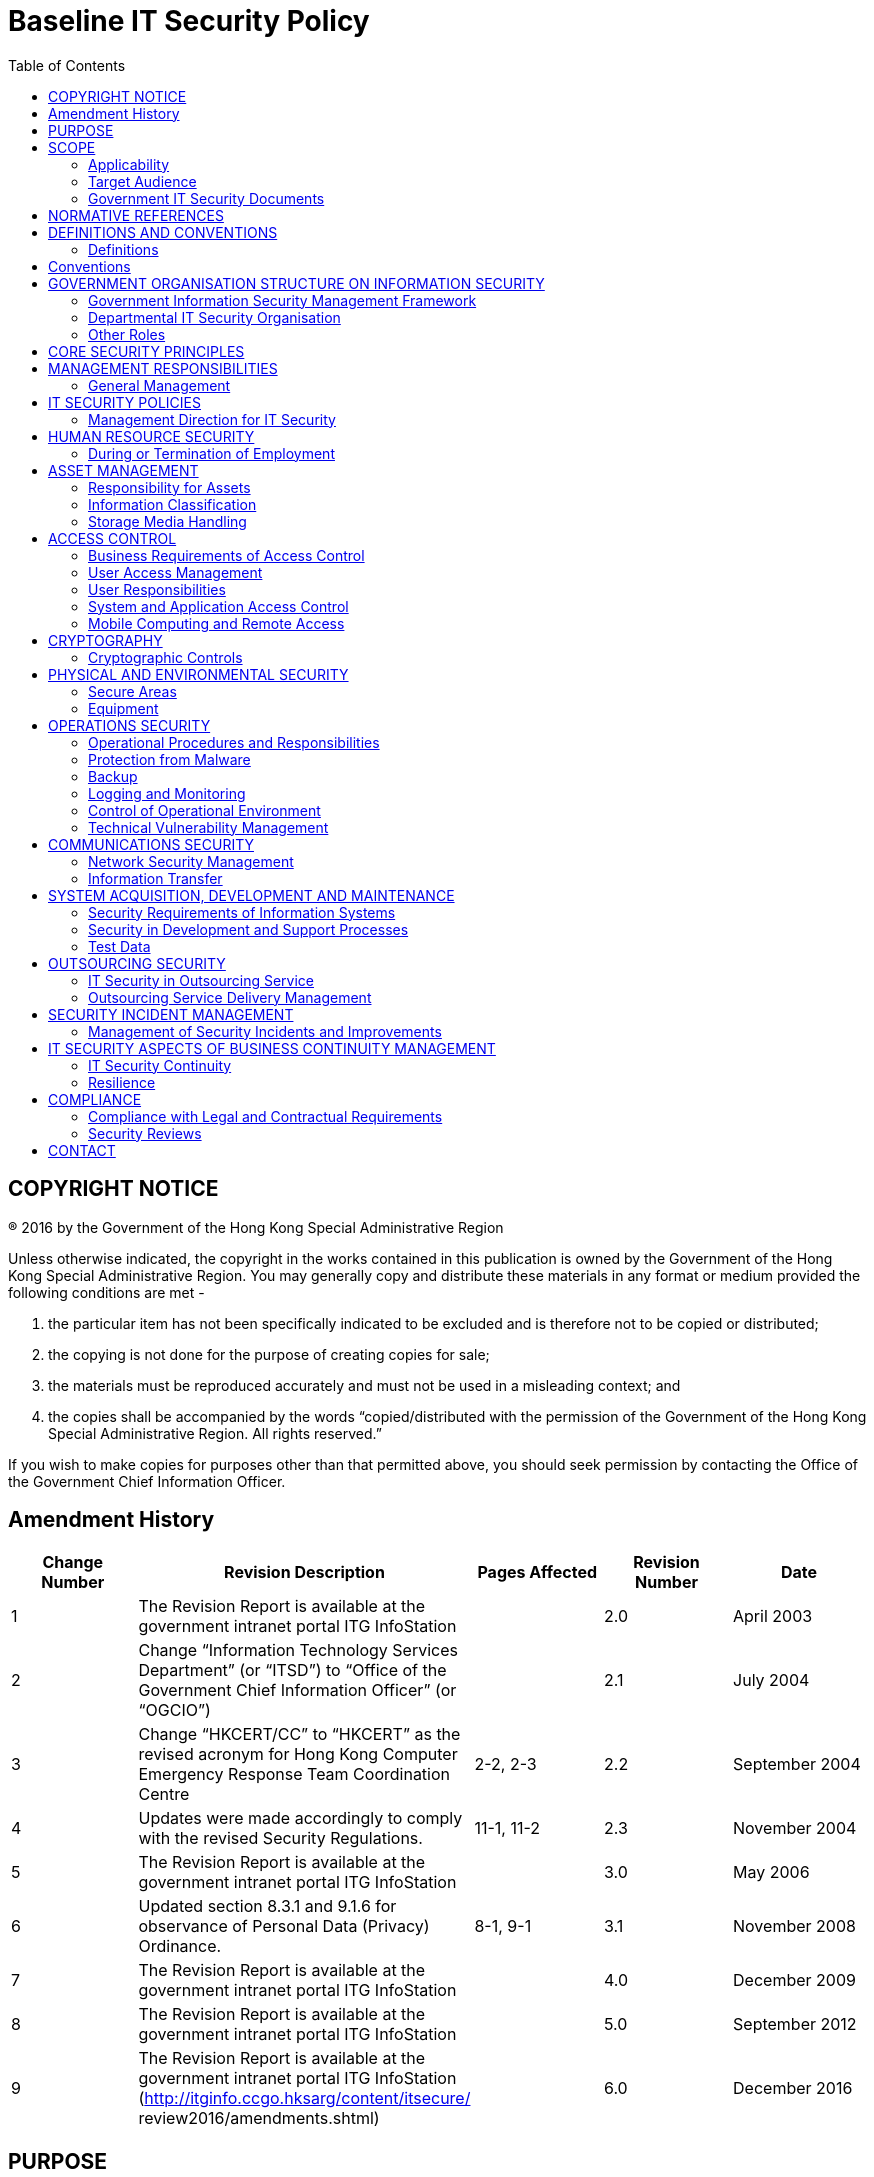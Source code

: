 = Baseline IT Security Policy
:title: Baseline IT Security Policy [S17]
:edition: 6.0
:docnumber: S17
:published-date: 2016-12
:copyright-year: 2016
:language: en
:script: Latn
:doctype:
:status: published
:toc:
:imagesdir: images-s17
:docfile: ogcio-s17.adoc
:mn-document-class: ogc
:mn-output-extensions: xml,html,doc,pdf,rxl
:local-cache-only:
:data-uri-image:


== COPYRIGHT NOTICE
(R) 2016 by the Government of the Hong Kong Special Administrative Region

Unless otherwise indicated, the copyright in the works contained in this publication is owned by the Government of the Hong Kong Special Administrative Region. You may generally copy and distribute these materials in any format or medium provided the following conditions are met -

. the particular item has not been specifically indicated to be excluded and is therefore not to be copied or distributed;
. the copying is not done for the purpose of creating copies for sale;
. the materials must be reproduced accurately and must not be used in a misleading context; and
. the copies shall be accompanied by the words "`copied/distributed with the permission of the Government of the Hong Kong Special Administrative Region. All rights reserved.`"

If you wish to make copies for purposes other than that permitted above, you should seek permission by contacting the Office of the Government Chief Information Officer.

== Amendment History

[cols="5",options="header",%unnumbered]
|===
|Change Number |Revision Description |Pages Affected |Revision Number |Date

|1 |The Revision Report is available at the government intranet portal ITG InfoStation | |2.0 |April 2003

|2 |Change "`Information Technology Services Department`" (or "`ITSD`") to "`Office of the Government Chief Information Officer`" (or "`OGCIO`") | |2.1 |July 2004

|3 |Change "`HKCERT/CC`" to "`HKCERT`" as the revised acronym for Hong Kong Computer Emergency Response Team Coordination Centre |2-2, 2-3 |2.2 |September 2004

|4 |Updates were made accordingly to comply with the revised Security Regulations. |11-1, 11-2 |2.3 |November 2004

|5 |The Revision Report is available at the government intranet portal ITG InfoStation | |3.0 |May 2006

|6 |Updated section 8.3.1 and 9.1.6 for observance of Personal Data (Privacy) Ordinance. |8-1, 9-1 |3.1 |November 2008

|7 |The Revision Report is available at the government intranet portal ITG InfoStation | |4.0 |December 2009

|8 |The Revision Report is available at the government intranet portal ITG InfoStation | |5.0 |September 2012

|9 |The Revision Report is available at the government intranet portal ITG InfoStation (http://itginfo.ccgo.hksarg/content/itsecure/ review2016/amendments.shtml) | |6.0 |December 2016
|===

== PURPOSE
With the effective use of Internet services and general adoption of cloud and mobile computing, the security and survivability of information systems are essential to the economy and the society. Our increasing dependence on IT for office works and public services delivery has brought new business focus that the key information systems and data we rely on have to be secure and actively protected for the smooth operations of all government bureaux and departments (B/Ds), underpinning public confidence, security and privacy are fundamental to the effective, efficient and safe conduct of government business.

This document outlines the mandatory minimum security requirements for the protection of all HKSAR Government's information systems and data assets. B/Ds shall develop, document, implement, maintain and review appropriate security measures to protect their information systems and data assets by:

- Establishing appropriate IT security policy, planning and governance within the B/D in line with this document, including adopting all frameworks and requirements;
- Ensuring appropriate security measures are implemented as detailed in this document;
- Ensuring regular review on continuing suitability, adequacy and effectiveness of the security measures; and
- Improving the suitability, adequacy and effectiveness of the security measures.
The security requirements in this document are designed to be technology neutral. The policy requirements focus on the fundamental objectives and controls to protect information during processing, while in storage, and during transmission.



== SCOPE

=== Applicability
This document adopts and adapts the security areas and controls specified in the International Organization for Standardization (ISO) and the International Electrotechnical Commission (IEC) standards on information security management systems (ISO/IEC 27001:2013) and code of practice for information security controls (ISO/IEC 27002:2013). This document addresses mandatory security considerations in the following 14 areas:


- Management responsibilities (see <<management-responsibilities>>);
- IT security policies (see <<it-security-policies>>);
- Human resource security (see <<human-resource-security>>);
- Asset management (see <<asset-management>>);
- Access control (see <<access-control>>);
- Cryptography (see <<cryptography>>);
- Physical and environmental security (see <<physical-and-environmental-security>>);
- Operations security (see <<operations-security>>);
- Communications security (see <<communications-security>>);
- System acquisition, development and maintenance (see <<system-acquisition-development-and-maintenance>>);
- Outsourcing security (see <<outsourcing-security>>);
- Security incident management (see <<security-incident-management>>);
- IT security aspects of business continuity management (see <<it-security-aspects-of-business-continuity-management>>); and
- Compliance (see <<compliance>>)

It sets the minimum security requirements. B/Ds need to apply enhanced security measures, appropriate to their circumstances and commensurate with the determined risks.


=== Target Audience
The policy statements are developed for all levels of staff acting in different roles within B/Ds, including management staff, IT administrators, and general IT end users. It is the responsibility for ALL staff to read through the entire document to understand and follow IT security policies accordingly.

In addition, the document is intended for reference by the vendors, contractors and consultants who provide IT services to the Government.

=== Government IT Security Documents
The Government has promulgated a set of security regulations and government IT security policy and guidelines to assist B/Ds in formulating and implementing their IT security policies and control measures to safeguard government’s information security. B/Ds shall comply with the policy requirements in both the Security Regulations (SR) and the Baseline IT Security Policy (S17), and follow the implementation guidance in the IT Security Guidelines (G3).

The following diagram describes the relationship of various IT security documents within the Government:

[%unnumbered]
image::image-01.png[]

[[security-regulations]]
==== Security Regulations
Security Regulations, authorised by Security Bureau, provides directives on what documents, material and information need to be classified and to ensure that they are given an adequate level of protection in relation to the conduct of government business. Chapter IX provides specific requirements to regulate the security of government records in electronic form.

[[government-it-security-policy-and-guidelines]]
==== Government IT Security Policy and Guidelines
Government IT Security Policy and Guidelines, established by the Office of the Government Chief Information Officer, aim at providing a reference to facilitate the implementation of information security measures to safeguard information assets. They are made heavy reference to the recognised International standards on information security management systems (ISO/IEC 27001:2013) and code of practice for information security controls (ISO/IEC 27002:2013).

They set out the minimum standards of security requirements and provide guidance on implementing appropriate security measures to protect the information assets and information systems.


Baseline IT Security Policy (S17):: A top-level directive statement that sets the minimum standards of a security specification for all B/Ds. It states what aspects are of paramount importance to a B/D. Thus, the Baseline IT Security Policy can be treated as basic rules which shall be observed as mandatory while there can still be other desirable measures to enhance the security.

IT Security Guidelines (G3):: Elaborates on the policy requirements and sets the implementation standard on the security requirements specified in the Baseline IT Security Policy. B/Ds shall follow the IT Security Guidelines for effective implementation of the security requirements.

For topical issues and specific technical requirements, a series of practice guides are developed to support the IT Security Guidelines. Supplementary documents provides guidance notes on specific security areas to assist B/Ds to address and mitigate risks brought by emerging technologies and security threats.

All practice guides are available at the ITG InfoStation under the IT Security Theme Page (https://itginfo.ccgo.hksarg/content/itsecure/techcorner/practices.shtml).


==== Departmental IT Security Policies, Procedures and Guidelines
B/Ds shall formulate their own departmental IT policies, procedures and guidelines based on all the government security requirements and implementation guidance specified in the Security Regulations and the Government IT Security Policy and Guidelines mentioned in <<security-regulations>> and <<government-it-security-policy-and-guidelines>> above.


== NORMATIVE REFERENCES

. Government of Hong Kong Special Administrative Region, "`Security Regulations`"
. Civil Service Bureau, "`Civil Service Regulations`"
. Information technology – Security techniques – Information security management systems – Requirements, ISO/IEC 27001: 2013, dated 1 October 2013
. Information technology – Security techniques – Code of practice for information security controls, ISO/IEC 27002: 2013, dated 1 October 2013



== DEFINITIONS AND CONVENTIONS

=== Definitions

Information System:: A related set of hardware and software organised for the collection, processing, storage, communication, or disposition of information.

Confidentiality:: Only authorised persons are allowed to know or gain access to the information stored or processed by information systems in any aspects.

Integrity:: Only authorised persons are allowed to make changes to the information stored or processed by information systems in any aspects.

Availability:: Information System is accessible and usable upon demand by authorised persons.

IT Security Policy:: A documented list of management instructions that describes in detail the proper use and management of computer and network resources with the objective to protect these resources as well as the information stored or processed by information systems from any unauthorised disclosure, modifications or destruction.

Classified Information:: Refers to the categories of information classified in accordance with the Security Regulations.

Staff:: A collective term used to describe all personnel employed or whose service is acquired to work for the Government, including all public officers irrespective of the employment period and terms, non-government secondees engaged through employment agencies, and other term contract services personnel, etc., who may have different accessibility to classified information and are subject to different security vetting requirements. Specific requirements governing human resource security are found in <<human-resource-security>> of S17.

Data Centre:: A centralised data processing facility that houses Information Systems and related equipment. A control section is usually provided that accepts work from and releases output to users.

Computer Room:: A dedicated room for housing computer equipment.

Malware:: Programs intended to perform an unauthorised process that will have an adverse impact on the confidentiality, integrity, or availability of an information system. Examples of malware include computer viruses, worms, Trojan horses, and spyware etc.

Mobile Devices:: Portable computing and communication devices with information storage and processing capability. Examples include portable computers, mobile phones, tablets, digital cameras, and audio or video recording devices.

Removable Media:: Portable electronic storage media such as magnetic, optical, and flash memory devices, which can be inserted into and removed from a computing device. Examples include external hard disks or solid-state drives, floppy disks, zip disks, optical disks, tapes, memory cards, flash drives, and similar USB storage devices.


== Conventions
The following is a list of conventions used in this document

Shall:: The use of the word ‘shall’ indicates a mandatory requirement.

Should:: The use of the word ‘should’ indicates a best practice, which should be implemented whenever possible.

May:: The use of the word ‘may’ indicates a desirable best practice.


== GOVERNMENT ORGANISATION STRUCTURE ON INFORMATION SECURITY

=== Government Information Security Management Framework
To coordinate and promote IT security in the Government, an Information Security Management Framework comprising the following four parties has been established:

- Information Security Management Committee (ISMC)
- IT Security Working Group (ITSWG)
- Government Information Security Incident Response Office (GIRO)
- Bureaux/Departments

[%unnumbered]
.Government Information Security Management Framework
image::image-02.png[]

The roles and responsibilities of each party are explained in details in the following sections.


==== Information Security Management Committee (ISMC)
A central organisation, the Information Security Management Committee (ISMC) was established in April 2000 to oversee IT security within the whole government. The committee meets on a regular basis to:

- Review and endorse changes to the Government IT security related regulations, policies and guidelines;
- Define specific roles and responsibilities relating to IT security; and
- Provide guidance and assistance to B/Ds in the enforcement of IT security regulations, policies, and guidelines through the IT Security Working Group (ITSWG).

The core members of ISMC comprise representatives from:

- Office of the Government Chief Information Officer (OGCIO)
- Security Bureau (SB)

Representative(s) from other B/Ds will be co-opted into the Committee on a need basis, in relation to specific subject matters.

==== IT Security Working Group (ITSWG)
The IT Security Working Group (ITSWG) serves as the executive arm of the ISMC in the promulgation and compliance monitoring of Government IT security regulations, policies and guidelines. The ITSWG was established in May 2000 and its responsibilities are to:

- Co-ordinate activities aimed at providing guidance and assistance to B/Ds in the enforcement of IT security regulations, policies and guidelines;
- Monitor the compliance with the Baseline IT Security Policy at B/Ds;
- Define and review the IT security regulations, policies and guidelines; and
- Promote IT security awareness within the Government.

The core members of ITSWG comprise representatives from:

- Office of the Government Chief Information Officer (OGCIO)
- Security Bureau (SB)
- Hong Kong Police Force (HKPF)
- Chief Secretary for Administration’s Office (CSO)

Representative(s) from other B/Ds will be co-opted into the Working Group on a need basis, in relation to specific subject matters.



==== Government Information Security Incident Response Office (GIRO)
To handle information security incidents occurring in B/Ds, an Information Security Incident Response Team (ISIRT) shall be established in each B/D. The Government Information Security Incident Response Office (GIRO) provides central coordination and support to the operation of individual ISIRTs of B/Ds. The GIRO Standing Office serves as the executive arm of GIRO.

The Government Computer Emergency Response Team Hong Kong (GovCERT.HK) was established in April 2015. In addition to collaborating with GIRO Standing Office in coordinating information and cyber security incidents within the Government, it also collaborates with the computer emergency response team community in sharing incident information and threat intelligence, and exchanging best practices with a view to strengthening information and cyber security capabilities in the region. GovCERT.HK has the following major functions:

- Disseminate security alerts on impending and actual threats to B/Ds; and
- Act as a bridge between the Hong Kong Computer Emergency Response Team Coordination Centre (HKCERT) and other computer security incident response teams (CSIRT) in handling cyber security incidents.

The GIRO has the following major functions:

- Maintain a central inventory and oversee the handling of all information security incidents in the Government;
- Prepare periodic statistics reports on government information security incidents;
- Act as a central office to coordinate the handling of multiple-point security attacks (i.e. simultaneous attacks on different government information systems); and
- Enable experience sharing and information exchange related to information security incident handling among ISIRTs of different B/Ds.

The core members of GIRO comprise representatives from:

- Office of the Government Chief Information Officer (OGCIO)
- Security Bureau (SB)
- Hong Kong Police Force (HKPF)

==== Bureaux/Departments
Bureaux and departments shall be responsible for the security protection of their information assets and information systems. The roles and responsibilities of IT security staff within a B/D are detailed in <<departmental-it-security-organisation>> - Departmental IT Security Organisation.


[[departmental-it-security-organisation]]
=== Departmental IT Security Organisation
This section explains the individual roles and responsibilities of a departmental IT security organisation. In order to have sufficient segregation of duties, multiple roles should not be assigned to an individual unless there is a resource limitation.

The following diagram describes a sample departmental IT security management framework:


.An Example Organisation Chart for Departmental IT Security Management footnote:[The actual IT Security Management structure may vary according to the circumstances of each organisation.]
[%unnumbered]
image::image-03.png[]


==== Senior Management
The senior management of B/Ds shall have an appreciation of IT security, its problems and resolutions. His / her responsibilities include:

- Direct and enforce the development of security measures;
- Provide the necessary resources required for the measures to be implemented; and
- Ensure participation at all levels of management, administrative, technical and operational staff, and provide full support to them.


==== Departmental IT Security Officer (DITSO)
Head of B/D shall appoint an officer from the senior management to be the Departmental IT Security Officer (DITSO) and responsible for IT security. Directorate officer responsible for IT management of the B/D is considered appropriate to take up the DITSO role. Depending on the size of the department, departmental grade officers at directorate grade who understand the B/D’s priorities, the importance of the B/D’s information systems and data assets, and the level of security that shall be achieved to safeguard B/Ds, are also considered suitable.

SB and OGCIO will provide training to DITSOs to facilitate them in carrying out their duties. B/Ds should ensure that the designated DITSOs have duly received such training. The roles and responsibilities of DITSO shall be clearly defined which include but are not limited to the following:

- Establish and maintain an information protection program to assist all staff in the protection of the information and information system they use;
- Establish proper security governance process to evaluate, direct, monitor and communicate the IT security related activities within the B/D;
- Lead in the establishment, maintenance and implementation of IT security policies, standards, procedures and guidelines;
- Monitor, review and improve the effectiveness and efficiency of IT security management;
- Coordinate with other B/Ds on IT security issues;
- Disseminate security alerts on impending and actual threats from the GIRO to responsible parties within the B/D;
- Ensure information security risk assessments and audits are performed as necessary; and
- Initiate investigations and rectification in case of breach of security.

==== Departmental Security Officer (DSO)
According to the Security Regulations, the Head of B/D will designate a Departmental Security Officer (DSO) to perform the departmental security related duties. A DSO will take the role as an executive to:

- Discharge responsibilities for all aspects of security for the B/D; and
- Advise on the set up and review of the security policy.

The DSO may take on the role of the DITSO. Alternatively, in those B/Ds where someone else is appointed, the DITSO shall collaborate with the DSO to oversee the IT security of the B/D.



==== Departmental Information Security Incident Response Team (ISIRT) Commander
The Departmental Information Security Incident Response Team (ISIRT) is the central focal point for coordinating the handling of information security incidents occurring within the respective B/D. Head of B/D should designate an officer from the senior management to be the ISIRT Commander. The ISIRT Commander should have the authority to appoint core team members for the ISIRT. The responsibilities of an ISIRT Commander include:

- Provide overall supervision and co-ordination of information security incident handling for all information systems within the B/D;
- Make decisions on critical matters such as damage containment, system recovery, the engagement of external parties and the extent of involvement, and service resumption logistics after recovery etc.;
- Trigger the departmental disaster recovery procedure where appropriate, depending on the impact of the incident on the business operation of the B/D;
- Provide management endorsement on the provision of resources for the incident handling process;
- Provide management endorsement in respect of the line-to-take for publicity on the incident;
- Collaborate with GIRO in the reporting of information security incidents for central recording and necessary follow up actions; and
- Facilitate experience and information sharing within the B/D on information security incident handling and related matters.

=== Other Roles
==== IT Security Administrators
IT Security Administrators shall be responsible for providing security and risk management related support services. His/her responsibilities also include:

- Assist in identifying system vulnerabilities.
- Perform security administrative work of the system.
- Maintain control and access rules to the data and system;
- Check and manage audit logs; and
- Promote security awareness within the B/D.

The IT Security Administrator may be a technical person, but he/she should not be the same person as the System Administrator. There should be segregation of duties between the IT Security Administrator and the System Administrator.

==== Information Owners
Information Owners shall be the collators and the owners of information stored in information systems. Their primary responsibility is to:

- Determine the data classifications, the authorised data usage, and the corresponding security requirements for protection of the information.

==== LAN/System Administrators
LAN/System Administrators shall be responsible for the day-to-day administration, operation and configuration of the computer systems and network in B/Ds, whereas Internet System Administrators are responsible for the related tasks for their Internet-facing information systems. Their responsibilities include:

- Implement the security mechanisms in accordance with procedures/guidelines established by the DITSO.


==== Application Development & Maintenance Team
The Application Development & Maintenance Team shall be responsible for producing the quality systems with the use of quality procedures, techniques and tools. Their responsibilities include:

- Liaise with the Information Owner in order to agree on system security requirements; and
- Define the solutions to implement these security requirements.

==== Users
Users of information systems shall be the staff authorised to access and use the information. Users shall be accountable for all their activities. Responsibilities of a user include:

- Know, understand, follow and apply all the possible and available security mechanisms to the maximum extent possible;
- Prevent leakage and unauthorised access to information under his/her custody; and
- Safekeep computing and storage devices, and protect them from unauthorised access or malicious attack with his/her best effort.


== CORE SECURITY PRINCIPLES
This section introduces some generally accepted principles that address information security from a very high-level viewpoint. These principles are fundamental in nature, and rarely change. B/Ds shall observe these principles for developing, implementing and understanding security policies. The principles listed below are by no means exhaustive.

- *Information System Security Objectives* +
Information system security objectives or goals are described in terms of three overall objectives: Confidentiality, Integrity and Availability. Security policies and measures shall be developed and implemented according to these objectives.

- *Risk Based Approach* +
A risk based approach shall be adopted to identify, prioritise and address the security risks of information systems in a consistent and effective manner. Proper security measures shall be implemented to protect information assets and systems and mitigate security risks to an acceptable level.

- *Prevent, Detect, Respond and Recover* +
Information security is a combination of preventive, detective, response and recovery measures. Preventive measures avoid or deter the occurrence of an undesirable event. Detective measures identify the occurrence of an undesirable event. Response measures refer to coordinated actions to contain damage when an undesirable event (or incident) occurs. Recovery measures are for restoring the confidentiality, integrity and availability of information systems to their expected state.

- *Protection of information while being processed, in transit, and in storage* +
Security measures shall be considered and implemented as appropriate to preserve the confidentiality, integrity, and availability of information while it is being processed, in transit, and in storage. As an example, a wireless communication without protection is vulnerable to attacks, security measures shall be adopted when transmitting classified information.

- *External systems are assumed to be insecure* +
In general, an external system shall be assumed to be insecure. When B/Ds’ information assets or information systems connect with external systems, B/Ds shall implement security measures, using either physical or logical means, according to the business requirements and the associated risk levels.

- *Resilience for critical information systems* +
All critical information systems shall be resilient to stand against major disruptive events, with measures in place to detect disruption, minimise damage and rapidly respond and recover. Damage containment shall be considered in the resilience plan and implemented as appropriate with an aim to limit the scope, magnitude and impact of an incident for effective recovery.

- *Auditability and Accountability* +
Security shall require auditability and accountability. Auditability refers to the ability to verify the activities in an information system. Evidence used for verification can take form of audit trails, system logs, alarms, or other notifications. Accountability refers to the ability to audit the actions of all parties and processes which interact with information systems. Roles and responsibilities shall be clearly defined, identified, and authorised at a level commensurate with the sensitivity of information.

- *Continual Improvement* +
To be responsive and adaptive to a changing environment and to new technology, a continual improvement process shall be implemented for monitoring, reviewing and improving the effectiveness and efficiency of IT security management. Performance of security measures shall be evaluated periodically to determine whether IT security objectives are met.


[[management-responsibilities]]
== MANAGEMENT RESPONSIBILITIES
Head of B/Ds shall put in place effective security arrangements to ensure information systems and data assets of the Government are safeguarded and IT services are delivered securely.

===  General Management
. B/Ds shall define their departmental IT security organisational framework and the associated roles and responsibilities.
. B/Ds shall ensure the confidentiality, integrity and availability of information assets and all other security aspects of information systems under their control including outsourced systems.
. B/Ds shall ensure that security protection is responsive and adaptive to changing environment and technology.
. B/Ds shall apply sufficient segregation of duties to avoid execution of all security functions of an information system by a single individual.
. B/Ds shall ensure that the provision for necessary security safeguards and resources are covered in their budgets.
. B/Ds shall reserve the right to examine all information stored in or transmitted by government information systems in compliance with the Personal Data (Privacy) Ordinance.


[[it-security-policies]]
== IT SECURITY POLICIES
B/Ds shall define and enforce their IT security policies to provide management direction and support for protecting information systems and assets in accordance with the business needs and security requirements.

=== Management Direction for IT Security
. B/Ds shall promulgate and enforce their own IT Security Policy. They shall use the Baseline IT Security Policy document as a basis for their policy development.
. B/Ds shall conduct a review of their information security policies, standards, procedures and guidelines periodically.
. B/Ds shall clearly define and communicate to users its policy in relation to acceptable use of IT services and facilities.

[[human-resource-security]]
== HUMAN RESOURCE SECURITY
B/Ds shall ensure that staff who are engaged in government work are suitable for the roles, understand their responsibilities and are aware of information security risks. B/Ds shall protect the Government's interests in the process of changing or terminating employment.

=== During or Termination of Employment
. B/Ds shall advise all staff of their IT security responsibilities upon being assigned a new post, and periodically throughout their term of employment.
. Information security is the responsibility of every member of the staff in the Government. Staff shall receive appropriate awareness training and regular updates on IT Security Policy.
. Staff shall be educated and trained periodically in order to enable them to discharge their responsibilities and perform their duties relating to IT security.
. Civil servants authorised to access CONFIDENTIAL and above information shall undergo an integrity check as stipulated by the Secretary for the Civil Service. For staff other than civil servants, appropriate background verification checks should be carried out commensurate with the business requirements, the classification of the information that the staff will handle, and the perceived risks.
. B/Ds shall include in their IT Security Policy a provision advising civil servants that if they contravene any provision of the Policy, they may be subjected to disciplinary action as stipulated in the Civil Service Regulations, and that different levels of disciplinary action may be instigated depending on the severity of the breach.
. B/Ds shall include in their IT Security Policy a provision advising all staff other than civil servants which shall be covered in 9.1.5 above, that if they contravene any provision of the Policy, they may be subject to relevant penalty action according to their respective terms of employment, including but not limited to termination of their services to the Government, depending on the severity of the breach.
. Staff who use or have unescorted access to information systems and resources shall be carefully selected and they shall be made aware of their own responsibilities and duties. They shall be formally notified of their authorisation to access information systems.
. No staff shall publish, make private copies of or communicate to unauthorised persons any classified document or information obtained in his official capacity, unless he is required to do so in the interest of the Government. The "need to know" principle shall be applied to all classified information, which should be provided only to persons who require it for the efficient discharge of their work and who have authorised access. If in any doubt as to whether an officer has authorised access to a particular document or classification or information, the Departmental Security Officer should be consulted.
. Information security responsibilities and duties that remain valid after termination or change of employment shall be defined, communicated to the staff and enforced.


[[asset-management]]
== ASSET MANAGEMENT
B/Ds shall maintain appropriate protection of all hardware, software and information assets, and ensure all information systems and assets receive appropriate level of protection.

=== Responsibility for Assets
. B/Ds shall ensure that an inventory of information systems, hardware assets, software assets, valid warranties and service agreements are properly owned, kept and maintained.
. Information about information systems shall not be disclosed, where that information may compromise the security of those systems, except on a need-toknow basis and only if authorised by the Departmental IT Security Officer.
. Staff shall not disclose to any unauthorised persons the nature and location of the information systems, and the information system controls that are in use or the way in which they are implemented.
. At the time that a member of the staff is transferred or ceases to provide services to the Government, the outgoing officer or staff of external parties shall handover and return computer resources and information to the Government.

=== Information Classification
. B/Ds shall comply with the Security Regulations in relation to the information classification, labelling and handling.
. All stored information classified as CONFIDENTIAL or above shall be encrypted. RESTRICTED information shall be encrypted when stored in mobile devices or removable media.
. All classified information shall be encrypted while in storage. For RESTRICTED information not stored in mobile devices or removable media, if data encryption cannot be implemented for whatever reasons, B/Ds shall have upgrade plan with approval from the Heads of B/Ds.

=== Storage Media Handling
. B/Ds shall manage the use and transportation of storage media containing classified information.
. Storage media with classified information shall be protected against unauthorised access, misuse or physical damage.
. All classified information shall be completely cleared or destroyed from storage media before disposal or re-use.

[[access-control]]
== ACCESS CONTROL
B/Ds shall prevent unauthorised user access and compromise of information systems and assets, and allow only authorised computer resources to connect to the Government internal network.

=== Business Requirements of Access Control
. B/Ds shall enforce the least privilege principle when assigning resources and privileges of information systems to users.
. Access to information shall not be allowed unless authorised by the relevant information owners.
. Access to information systems containing information classified CONFIDENTIAL or above shall be restricted by means of logical access control.
. Access to classified information without appropriate authentication shall not be allowed.

=== User Access Management
. Procedures for approving, granting and managing user access including user registration/de-registration, password delivery and password reset shall be documented.
. Data access rights shall be granted to users based on a need-to-know basis.
. The use of special privileges shall be restricted and controlled.
. User privileges and data access rights shall be clearly defined and reviewed periodically. Records for access rights approval and review shall be maintained.
. All user privileges and data access rights shall be revoked after a pre-defined period of inactivity or when no longer required.
. Each user identity (user-ID) shall uniquely identify only one user. Shared or group user-IDs shall not be permitted unless explicitly approved by the Departmental IT Security Officer.

=== User Responsibilities
. Users shall be responsible for all activities performed with their user-IDs.
. Passwords shall not be shared or divulged unless necessary (e.g., helpdesk assistance, shared PC and shared files). If passwords must be shared, explicit approval from the Departmental IT Security Officer shall be obtained. Besides, the shared passwords should be changed promptly when the need no longer exists and should be changed frequently if sharing is required on a regular basis.
. Passwords shall always be well protected when held in storage. Passwords shall be encrypted when transmitted over an un-trusted communication network. Compensating controls shall be applied to reduce the risk exposure to an acceptable level if encryption is not implementable.

=== System and Application Access Control
. Authentication shall be performed in a manner commensurate with the sensitivity of the information to be accessed.
. Consecutive unsuccessful log-in trials shall be controlled.
. B/Ds shall define a strict password policy that details at least, minimum password length, initial assignment, restricted words and format, password life cycle, and include guidelines on suitable system and user password selection.
. Staff are prohibited from capturing or otherwise obtaining passwords, decryption keys, or any other access control mechanism, which could permit unauthorised access.
. All vendor-supplied default passwords shall be changed before any information system is put into operation.
. All passwords shall be promptly changed if they are suspected of/are being compromised, or disclosed to vendors for maintenance and support.

=== Mobile Computing and Remote Access
. B/Ds shall define appropriate usage policies and procedures specifying the security requirements when using mobile computing and remote access. Appropriate security measures shall be adopted to avoid unauthorised access to or disclosure of the information stored and processed by these facilities. Authorised users should be briefed on the security threats, and accept their security responsibilities with explicit acknowledgement.
. Security measures shall be in place to prevent unauthorised remote access to government information systems and data.

[[cryptography]]
== CRYPTOGRAPHY
B/Ds shall ensure proper and effective use of cryptography to protect the confidentiality, authenticity and integrity of information.

=== Cryptographic Controls
. B/Ds shall comply with the Security Regulations in relation to the use of cryptographic controls for protection of information.
. B/Ds shall manage cryptographic keys through their whole life cycle including generating, storing, archiving, retrieving, distributing, retiring and destroying keys.


[[physical-and-environmental-security]]
== PHYSICAL AND ENVIRONMENTAL SECURITY
B/Ds shall prevent unauthorised physical access, damage, theft or compromise of assets, and interruption to the office premises and information systems.

=== Secure Areas
. Careful site selection and accommodation planning of a purpose-built computer installation shall be conducted. Reference to the security specifications for construction of special installation or office as standard should be made.
. Data centres and computer rooms shall have good physical security and strong protection from disaster and security threats, whether natural or caused by other reasons, in order to minimise the extent of loss and disruption.
. Data centres and computer rooms shall conform to Level II footnote:[For detailed security specifications on Level I/II/III security, please refer to the document "`Guidelines for Security Provisions in Government Office Buildings`" published by the Security Bureau.] security if the information system housed involves handling of CONFIDENTIAL information and conform to Level III2 security for handling of TOP SECRET/SECRET information.
. A list of persons who are authorised to gain access to data centres, computer rooms or other areas supporting critical activities, where computer equipment and data are located or stored, shall be kept up-to-date and be reviewed periodically.
. All access keys, cards, passwords, etc. for entry to any of the information systems and networks shall be physically secured or subject to well-defined and strictly enforced security procedures.
. All visitors to data centres or computer rooms shall be monitored at all times by authorised staff. A visitor access record shall be kept and properly maintained for audit purpose.
. All staff shall ensure the security of their offices. Offices that can be directly accessed from public area and contain information systems or information assets should be locked up when not in use or after office hours.

=== Equipment
. All information systems shall be placed in a secure environment or attended by staff to prevent unauthorised access. Regular inspection of equipment and communication facilities shall be performed to ensure continuous availability and failure detection.
. Staff in possession of mobile device or removable media for business purposes shall safeguard the equipment in his/her possession, and shall not leave the equipment unattended without proper security measures.
. IT equipment shall not be taken away from sites without proper control.
. If there has been no activity for a predefined period of time, to prevent illegal system access attempt, re-authentication should be activated or the logon session and connection should be terminated. Also, user workstation should be switched off, if appropriate, before leaving work for the day or before a prolonged period of inactivity.
. The display screen of an information system on which classified information can be viewed shall be carefully positioned so that unauthorised persons cannot readily view it.


[[operations-security]]
== OPERATIONS SECURITY
B/Ds shall ensure secure operations of information systems, protect the information systems from malware, log IT processes and events and monitor suspicious activities, and prevent exploitation of technical vulnerabilities.

=== Operational Procedures and Responsibilities
. B/Ds shall manage information systems using the principle of least functionality with all unnecessary services or components removed or restricted.
. Changes affecting existing security protection mechanisms shall be carefully considered.
. Operational and administrative procedures for information systems shall be properly documented, followed, and reviewed periodically.

=== Protection from Malware
. Anti-malware protection shall be enabled on all local area network servers, personal computers, mobile devices, and computers connecting to the government internal network via a remote access channel.
. B/Ds shall protect their information systems from malware. Malware definitions as well as their detection and repair engines shall be updated regularly and whenever necessary.
. Storage media and files from unknown source or origin shall not be used unless the storage media and files have been checked and cleaned for malware.
. Users shall not intentionally write, generate, copy, propagate, execute or involve in introducing malware.
. Computers and networks shall only run software that comes from trustworthy sources.
. B/Ds should consider the value versus inconvenience of implementing technologies to blocking non-business websites.
. All software and files downloaded from the Internet shall be screened and verified with anti-malware solution.
. Staff should not execute mobile code or software downloaded from the Internet unless the code is from a known and trusted source.

=== Backup
. Backups shall be carried out at regular intervals.
. Backup activities shall be reviewed regularly. Backup restoration tests shall be conducted regularly.
. Backup media should also be protected against unauthorised access, misuse or corruption.
. Backup media containing business essential and/or mission critical information shall be sited at a safe distance from the main site in order to avoid damage arising from a disaster at the main site. A copy which is disconnected from information systems shall be stored in order to avoid corruption of backup data when an information system is compromised.

=== Logging and Monitoring
. B/Ds shall define policies relating to the logging of activities of information systems under their control according to the business needs and data classification.
. Any log kept shall provide sufficient information to support comprehensive audits of the effectiveness of, and compliance of security measures.
. Logs shall be retained for a period commensurate with their usefulness as an audit tool. During this period, such logs shall be secured such that they cannot be modified, and can only be read by authorised persons.
. Logs shall not be used to profile the activity of a particular user unless it relates to a necessary audit activity as approved by a Directorate rank officer.
. Regular checking on log records, especially on system/application where classified information is processed/stored, shall be performed, not only on the completeness but also the integrity of the log records. All system and application errors which are suspected to be triggered as a result of security breaches shall be reported and logged.
. The clocks of information systems shall be synchronised to a trusted time source.

=== Control of Operational Environment
. Installation of all computer equipment and software shall be done under control and audit.
. Changes to information systems shall be controlled by the use of change control procedures. Change records shall be maintained to keep track of the applied changes.

=== Technical Vulnerability Management
. B/Ds shall protect their information systems from known vulnerabilities by applying the latest security patches recommended by the product vendors or implementing other compensating security measures.
. Before security patches are applied, proper risk evaluation and testing should be conducted to minimise the undesirable effects to the information systems.
. No unauthorised application software shall be loaded onto a government information system without prior approval from officer as designated by the B/D.

[[communications-security]]
== COMMUNICATIONS SECURITY
B/Ds shall ensure the security of the information transferred within the Government and with any external parties.

=== Network Security Management
. Internal network addresses, configurations and related system or network information shall be properly maintained and shall not be publicly released without the approval of the concerned B/D.
. All internal networks with connections to other government networks or publicly accessible computer networks shall be properly protected.
. Proper configuration and administration of information/communication systems is required and shall be reviewed regularly.
. Connections made to other network shall not compromise the security of information processed at another, and vice versa. B/Ds shall define and implement proper security measures to ensure the security level of the departmental information system being connected with another information system under the control of another B/D or external party is not downgraded.
. Unauthorised computer resources including those privately-owned shall not be connected to government internal network. If there is an operational necessity, approval from the Departmental IT Security Officer shall be sought. B/Ds shall ensure that such usage of computer resources conforms to the same IT security requirements.
. B/Ds shall document, monitor, and control wireless communications with connection to government internal network.
. Proper authentication and encryption security controls shall be employed to protect data communication over wireless communications with connection to government internal network.
. All Internet access shall be either through centrally arranged Internet gateways or B/D’s own Internet gateway implemented with secure architecture and proper security measures. In circumstances where this is not feasible or having regard to the mode of use footnote:[Such modes of use may include, for example, Internet surfing, electronic message exchange, and the use of official, portable computers while on business trip. The relevant stand-alone machines must still be protected by any applicable security mechanisms.], B/Ds may consider allowing Internet access through stand-alone machines, provided that there is an approval and control mechanism at appropriate level in the B/Ds.
. Staff are prohibited from connecting workstations and mobile devices to external network by means of communication device, such as dial-up modem, wireless interface, or broadband link, if the workstations or mobile devices are simultaneously connected to a government internal network, unless with the approval from the Departmental IT Security Officer.

=== Information Transfer
. TOP SECRET/SECRET information shall be transmitted only under encryption and inside an isolated LAN approved by the Government Security Officer subject to the technical endorsement of OGCIO.
. CONFIDENTIAL/RESTRICTED information shall be encrypted when transmitted over an un-trusted communication network, and should be encrypted during transmission in any communication network as far as practicable.
. Email transmission of classified information shall be transmitted only on an information system approved by the Government Security Officer subject to the technical endorsement of OGCIO.
. Systems administrators shall establish and maintain a systematic process for the recording, retention, and destruction of electronic mail messages and accompanying logs.
. Internal email address lists containing entries for authorised users or government sites shall be properly maintained and protected from unauthorised access and modification.
. Agreement on the secure transfer of classified information between B/Ds and external parties shall be established and documented.
. Electronic messages from suspicious sources should not be opened or forwarded.

[[system-acquisition-development-and-maintenance]]
== SYSTEM ACQUISITION, DEVELOPMENT AND MAINTENANCE
B/Ds shall ensure that security is an integral part of information systems across the entire life cycle, and isolate the development, system testing, acceptance testing, and live operation environments whenever possible.

=== Security Requirements of Information Systems
. Security planning and implementation of appropriate security measures and controls for system under development according to the systems' security requirements shall be included.

=== Security in Development and Support Processes
. B/Ds shall establish and appropriately secure development environments for system development and integration efforts that cover the entire system development life cycle.
. Documentation, program source code and listings of applications shall be properly maintained and restricted for access on a need-to-know basis.
. Formal testing and review on the security measures shall be performed prior to implementation.
. The integrity of an application shall be maintained with appropriate security measures such as version control mechanism and separation of environments for development, system testing, acceptance testing, and live operation.
. Change control procedures for requesting and approving program/system changes shall be documented.
. B/Ds shall ensure that staff are formally advised of the impact of security changes and usage on information systems.
. Application development and system support staff shall not be permitted to access classified information in the production systems unless approval from Information Owner is obtained.

=== Test Data
. Test data shall be carefully selected, protected and controlled commensurate with its classification. If use of classified data from production is genuinely required, the process shall be reviewed, documented and approved by Information Owner.

[[outsourcing-security]]
== OUTSOURCING SECURITY
B/Ds shall ensure protection of information systems and assets that are accessible by external services providers.

=== IT Security in Outsourcing Service
. External service providers shall observe and comply with B/Ds' departmental IT security policy and other information security requirements issued by the Government.
. B/Ds utilising external services or facilities shall identify and assess the risks to the government data and business operations. Security measures, service levels and management requirements of external services or facilities commensurate with the data classification and business requirements shall be documented and implemented. Security responsibilities of external service providers shall be defined and agreed.

=== Outsourcing Service Delivery Management
. B/Ds shall monitor and review with external service providers to ensure that operations by external service providers are documented and managed properly. Confidentiality and non-disclosure agreements shall be properly managed, and reviewed when changes occur that affect the security requirement.
. B/Ds shall reserve audit and compliance monitoring rights to ensure external service providers have implemented sufficient controls on government information systems, facilities and data. Alternatively, the external service providers shall provide security audit report periodically to prove the measures put in place are satisfactory.
. B/Ds shall ensure all government data in external services or facilities are cleared or destroyed according to government security requirements at the expiry or termination of the service.

[[security-incident-management]]
== SECURITY INCIDENT MANAGEMENT
B/Ds shall ensure a consistent and effective approach to the management of information security incidents.

=== Management of Security Incidents and Improvements
. B/Ds shall establish an incident detection and monitoring mechanism to detect, contain and ultimately prevent security incidents.
. B/Ds shall ensure that system logs and other supporting information are retained for the proof and tracing of security incidents.
. B/Ds shall establish, document, test and maintain a security incident handling/reporting procedure for their information systems.
. Staff shall be made aware of the security incident handling/reporting procedure that is in place and shall observe and follow it accordingly.
. Any observed or suspected security incidents or security problems in information systems or services shall be reported immediately to the responsible party and handled according to the incident handling procedure.
. Staff shall not disclose information about the individuals, B/Ds or specific systems that have suffered from damages caused by computer crimes and computer abuses, or the specific methods used to exploit certain system vulnerabilities, to any people other than those who are handling the incident and responsible for the security of such systems, or authorised investigators involving in the investigation of the crime or abuse.

[[it-security-aspects-of-business-continuity-management]]
== IT SECURITY ASPECTS OF BUSINESS CONTINUITY MANAGEMENT
B/Ds shall ensure availability of information systems and security considerations embedded in emergency response and disaster recovery plans.

=== IT Security Continuity
. Plans for emergency response and disaster recovery of mission critical information systems shall be fully documented, regularly tested and tied in with the Business Continuity Plan.
. B/Ds shall plan, implement, and regularly review emergency response and disaster recovery plans to ensure adequate security measures under such situations.

=== Resilience
. B/Ds shall ensure adequate resilience to meet the availability requirements of IT services and facilities.

[[compliance]]
== COMPLIANCE
B/Ds shall avoid breaches of legal, statutory, regulatory or contractual obligations related to security requirements. Security measures shall be implemented and operated in accordance with the respective security requirements.

=== Compliance with Legal and Contractual Requirements
. B/Ds shall identify and document all relevant statutory, regulatory and contractual requirements applicable to the operations of each information system.
. B/Ds shall keep records to evidence compliance with security requirements and support audits of effective implementation of corresponding security measures.
. B/Ds shall comply with the Security Regulations in relation to security of information systems including, but not limited to, storage, transmission, processing, and destruction of classified information. Information without any security classification should also be protected from unintentional disclosure.
. Personal Data (Privacy) Ordinance (Cap. 486) shall be observed when handling personal data. In accordance with Security Regulations 161(d)(iii), all personal data should be classified RESTRICTED at least, depending on the nature and sensitivity of the personal data concerned and the harm that could result from unauthorised or accidental access, processing, erasure or other use of the personal data, a higher classification and appropriate security measures may be required.

=== Security Reviews
. Security risk assessments for information systems and production applications shall be performed at least once every two years. A security risk assessment shall also be performed before production, and prior to major enhancements and changes associated with these systems or applications.
. Audit on information systems shall be performed periodically to ensure the compliance of IT security policies and effective implementation of security measures. The selection of auditors and conduct of audits shall ensure objectivity and impartiality of the audit process. Auditors shall not audit their own work.
. Use of software and programs for performing security risk assessment or security audit shall be restricted and controlled.


== CONTACT
This document is produced and maintained by the Office of the Government Chief Information Officer (OGCIO). For comments or suggestions, please send to:

Email: it_security@ogcio.gov.hk

Lotus Notes mail: IT Security Team/OGCIO/HKSARG@OGCIO

